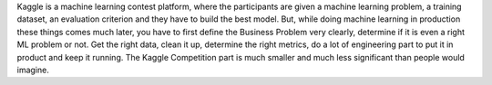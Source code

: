 .. url: https://jvns.ca/blog/2014/06/19/machine-learning-isnt-kaggle-competitions/
.. title: Machine Learning isn't Kaggle Competition
.. date: Sat 04 Aug 2018 01:00:53 PM IST 
.. tags: webnotes

Kaggle is a machine learning contest platform, where the participants are given
a machine learning problem, a training dataset, an evaluation criterion and
they have to build the best model. But, while doing machine learning in
production these things comes much later, you have to first define the Business
Problem very clearly, determine if it is even a right ML problem or not. Get
the right data, clean it up, determine the right metrics, do a lot of
engineering part to put it in product and keep it running. The Kaggle
Competition part is much smaller and much less significant than people would
imagine.
